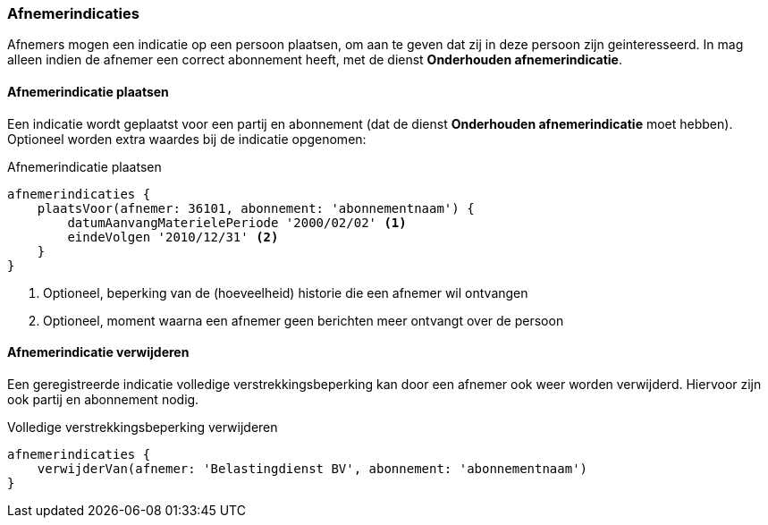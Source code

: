 
=== Afnemerindicaties
Afnemers mogen een indicatie op een persoon plaatsen, om aan te geven
dat zij in deze persoon zijn geinteresseerd. In mag alleen indien de afnemer
een correct abonnement heeft, met de dienst *Onderhouden afnemerindicatie*.

==== Afnemerindicatie plaatsen
Een indicatie wordt geplaatst voor een partij en abonnement (dat de dienst *Onderhouden afnemerindicatie* moet hebben).
Optioneel worden extra waardes bij de indicatie opgenomen:

[source,groovy]
.Afnemerindicatie plaatsen
----
afnemerindicaties {
    plaatsVoor(afnemer: 36101, abonnement: 'abonnementnaam') {
        datumAanvangMaterielePeriode '2000/02/02' <1>
        eindeVolgen '2010/12/31' <2>
    }
}
----
<1> Optioneel, beperking van de (hoeveelheid) historie die een afnemer wil ontvangen
<2> Optioneel, moment waarna een afnemer geen berichten meer ontvangt over de persoon

==== Afnemerindicatie verwijderen
Een geregistreerde indicatie volledige verstrekkingsbeperking kan door een afnemer
ook weer worden verwijderd. Hiervoor zijn ook partij en abonnement nodig.

[source,groovy]
.Volledige verstrekkingsbeperking verwijderen
----
afnemerindicaties {
    verwijderVan(afnemer: 'Belastingdienst BV', abonnement: 'abonnementnaam')
}
----
